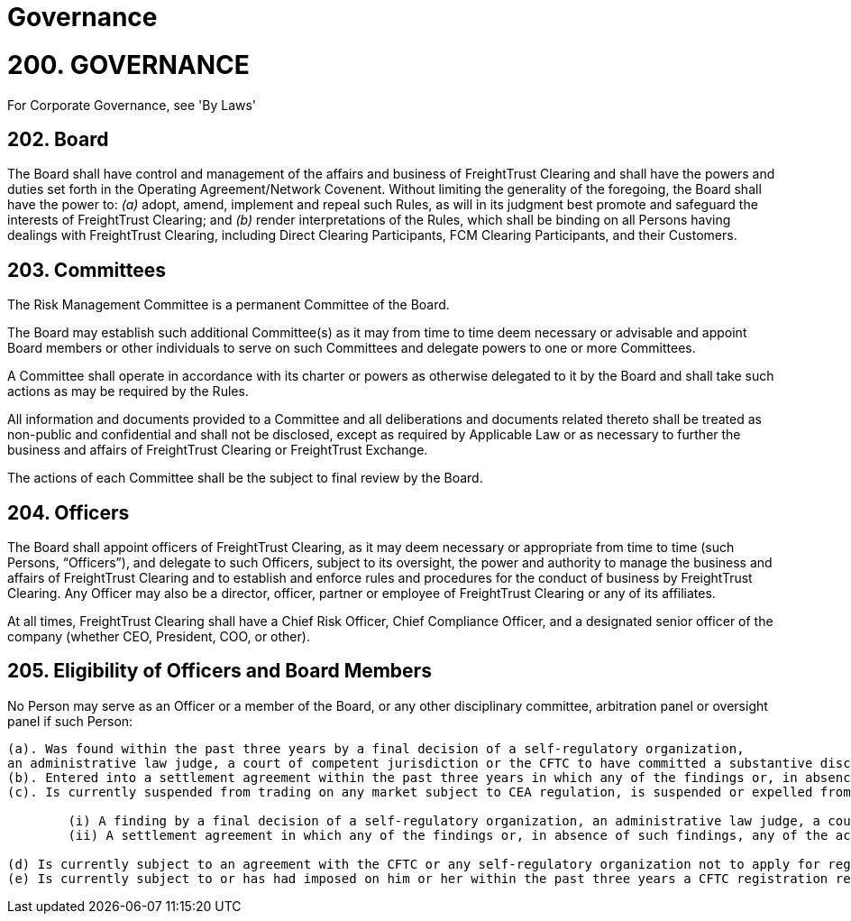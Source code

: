 = Governance
:idprefix:
:idseparator: -
:!example-caption:
:!table-caption:
:page-pagination:

:doctype: book

= 200. GOVERNANCE

For Corporate Governance, see 'By Laws'

== 202. Board

The Board shall have control and management of the affairs and business of FreightTrust Clearing and shall have the powers and duties set forth in the Operating Agreement/Network Covenent.
Without limiting the generality of the foregoing, the Board shall have the power to:  	_(a)_ adopt, amend, implement and repeal such Rules, as will in its judgment best promote and safeguard the interests of FreightTrust Clearing;
and  	_(b)_ render interpretations of the Rules, which shall be binding on all Persons having dealings with FreightTrust Clearing, including Direct Clearing Participants, FCM Clearing Participants, and their Customers.

== 203. Committees

The Risk Management Committee is a permanent Committee of the Board.

The Board may establish such additional Committee(s) as it may from time to time deem necessary or advisable and appoint Board members or other individuals to serve on such Committees and delegate powers to one or more Committees.

A Committee shall operate in accordance with its charter or powers as otherwise delegated to it by the Board and shall take such actions as may be required by the Rules.

All information and documents provided to a Committee and all deliberations and documents related thereto shall be treated as non-public and confidential and shall not be disclosed, except as required by Applicable Law or as necessary to further the business and affairs of FreightTrust Clearing or FreightTrust Exchange.

The actions of each Committee shall be the subject to final review by the Board.

== 204. Officers

The Board shall appoint officers of FreightTrust Clearing, as it may deem necessary or appropriate from time to time (such Persons, "`Officers`"), and delegate to such Officers, subject to its oversight, the power and authority to manage the business and affairs of FreightTrust Clearing and to establish and enforce rules and procedures for the conduct of business by FreightTrust Clearing.
Any Officer may also be a director, officer, partner or employee of FreightTrust Clearing or any of its affiliates.

At all times, FreightTrust Clearing shall have a Chief Risk Officer, Chief Compliance Officer, and a designated senior officer of the company (whether CEO, President, COO, or other).

== 205. Eligibility of Officers and Board Members

No Person may serve as an Officer or a member of the Board, or any other disciplinary committee, arbitration panel or oversight panel if such Person:

....
(a). Was found within the past three years by a final decision of a self-regulatory organization,
an administrative law judge, a court of competent jurisdiction or the CFTC to have committed a substantive disciplinary offense;
(b). Entered into a settlement agreement within the past three years in which any of the findings or, in absence of such findings, any of the acts charged included a disciplinary offense;
(c). Is currently suspended from trading on any market subject to CEA regulation, is suspended or expelled from membership from any self-regulatory organization, is serving any sentence of probation or owes any portion of a fine imposed pursuant to either:

	(i) A finding by a final decision of a self-regulatory organization, an administrative law judge, a court of competent jurisdiction or the CFTC that such Person committed a disciplinary offense; or
	(ii) A settlement agreement in which any of the findings or, in absence of such findings, any of the acts charged included a disciplinary offense;

(d) Is currently subject to an agreement with the CFTC or any self-regulatory organization not to apply for registration with the CFTC or membership in any self-regulatory organization;
(e) Is currently subject to or has had imposed on him or her within the past three years a CFTC registration revocation or suspension in any capacity for any reason, or has been convicted within the past three years of any of the felonies listed in section 8a(2)(D)(ii) through (iv) of the CEA;
....
